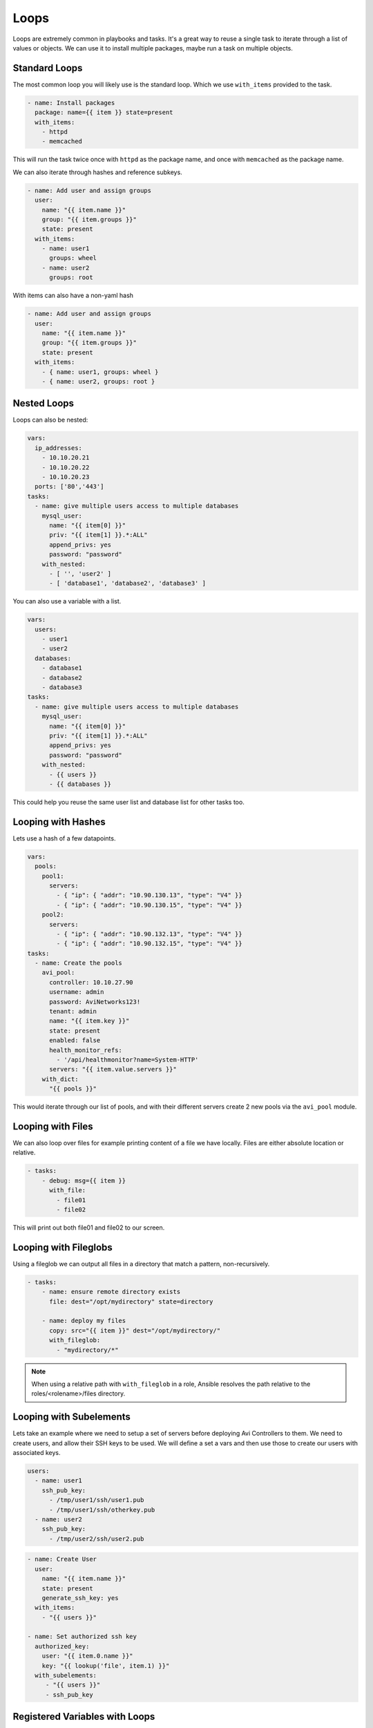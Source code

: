 #####
Loops
#####

Loops are extremely common in playbooks and tasks. It's a great way to reuse a single task to iterate through a list of values or objects. We can use it to install multiple packages, maybe run a task on multiple objects.

**************
Standard Loops
**************

The most common loop you will likely use is the standard loop. Which we use ``with_items`` provided to the task.

.. code-block:: yaml

  - name: Install packages
    package: name={{ item }} state=present
    with_items:
      - httpd
      - memcached

This will run the task twice once with ``httpd`` as the package name, and once with ``memcached`` as the package name.

We can also iterate through hashes and reference subkeys.

.. code-block:: yaml

  - name: Add user and assign groups
    user:
      name: "{{ item.name }}"
      group: "{{ item.groups }}"
      state: present
    with_items:
      - name: user1
        groups: wheel
      - name: user2
        groups: root

With items can also have a non-yaml hash

.. code-block:: yaml

  - name: Add user and assign groups
    user:
      name: "{{ item.name }}"
      group: "{{ item.groups }}"
      state: present
    with_items:
      - { name: user1, groups: wheel }
      - { name: user2, groups: root }


************
Nested Loops
************

Loops can also be nested:

.. code-block:: yaml

  vars:
    ip_addresses:
      - 10.10.20.21
      - 10.10.20.22
      - 10.10.20.23
    ports: ['80','443']
  tasks:
    - name: give multiple users access to multiple databases
      mysql_user:
        name: "{{ item[0] }}"
        priv: "{{ item[1] }}.*:ALL"
        append_privs: yes
        password: "password"
      with_nested:
        - [ '', 'user2' ]
        - [ 'database1', 'database2', 'database3' ]

You can also use a variable with a list.

.. code-block:: yaml

  vars:
    users:
      - user1
      - user2
    databases:
      - database1
      - database2
      - database3
  tasks:
    - name: give multiple users access to multiple databases
      mysql_user:
        name: "{{ item[0] }}"
        priv: "{{ item[1] }}.*:ALL"
        append_privs: yes
        password: "password"
      with_nested:
        - {{ users }}
        - {{ databases }}

This could help you reuse the same user list and database list for other tasks too.

*******************
Looping with Hashes
*******************

Lets use a hash of a few datapoints.

.. code-block:: yaml

  vars:
    pools:
      pool1:
        servers:
          - { "ip": { "addr": "10.90.130.13", "type": "V4" }}
          - { "ip": { "addr": "10.90.130.15", "type": "V4" }}
      pool2:
        servers:
          - { "ip": { "addr": "10.90.132.13", "type": "V4" }}
          - { "ip": { "addr": "10.90.132.15", "type": "V4" }}
  tasks:
    - name: Create the pools
      avi_pool:
        controller: 10.10.27.90
        username: admin
        password: AviNetworks123!
        tenant: admin
        name: "{{ item.key }}"
        state: present
        enabled: false
        health_monitor_refs:
          - '/api/healthmonitor?name=System-HTTP'
        servers: "{{ item.value.servers }}"
      with_dict:
        "{{ pools }}"

This would iterate through our list of pools, and with their different servers create 2 new pools via the ``avi_pool`` module.

******************
Looping with Files
******************

We can also loop over files for example printing content of a file we have locally. Files are either absolute location or relative.

.. code-block:: yaml

  - tasks:
      - debug: msg={{ item }}
        with_file:
          - file01
          - file02

This will print out both file01 and file02 to our screen.

**********************
Looping with Fileglobs
**********************

Using a fileglob we can output all files in a directory that match a pattern, non-recursively.

.. code-block:: yaml

  - tasks:
      - name: ensure remote directory exists
        file: dest="/opt/mydirectory" state=directory

      - name: deploy my files
        copy: src="{{ item }}" dest="/opt/mydirectory/"
        with_fileglob:
          - "mydirectory/*"

.. note::
  When using a relative path with ``with_fileglob`` in a role, Ansible resolves the path relative to the roles/<rolename>/files directory.

************************
Looping with Subelements
************************

Lets take an example where we need to setup a set of servers before deploying Avi Controllers to them. We need to create users, and allow their SSH keys to be used. We will define a set a vars and then use those to create our users with associated keys.

.. code-block:: yaml

  users:
    - name: user1
      ssh_pub_key:
        - /tmp/user1/ssh/user1.pub
        - /tmp/user1/ssh/otherkey.pub
    - name: user2
      ssh_pub_key:
        - /tmp/user2/ssh/user2.pub

.. code-block:: yaml

  - name: Create User
    user:
      name: "{{ item.name }}"
      state: present
      generate_ssh_key: yes
    with_items:
      - "{{ users }}"

  - name: Set authorized ssh key
    authorized_key:
      user: "{{ item.0.name }}"
      key: "{{ lookup('file', item.1) }}"
    with_subelements:
       - "{{ users }}"
       - ssh_pub_key

*******************************
Registered Variables with Loops
*******************************

When using ``register`` with a loop the results will contain a list of the responses. This can be very useful when registering host creation and getting the servers from the array from the task.

.. code-block:: yaml

  tasks:
    - name: Provision a set of instances
      ec2:
        aws_access_key: "{{ec2_access_key}}"
        aws_secret_key: "{{ec2_secret_key}}"
        key_name: aws_key
        group: server
        instance_type: t2.micro
        image: ami-123456
        wait: true
        exact_count: 1
        count_tag:
          Name: "{{ item }}"
        instance_tags:
          Name: "{{ item }}"
      register: ec2
      with_items:
        - server1
        - server2
        - server3

This would then return an array of results, which each would contain IP addresses and other data from the AWS api call. We can then use the returned data to add servers to a group, create an array to submit to a controller as new pool servers as well.

.. code-block:: yaml

  # Value returned from Ansible

***********************
Looping over Inventory
***********************

If you want to loop over a group of inventory hosts or a subset you can use ``with_items`` and the variable ``play_hosts`` or using the ``group`` variable. Play hosts would use the hosts assigned to the current play in the playbook. Group variable usage is ``groups['groupname']`` and would use all of the hosts in the declared group.

This example would give us a list of all the hosts in the current play.

.. code-block:: yaml

  - debug: msg={{ item }}
    with_items:
      - "{{ play_hosts }}"

This example would give us a list of all the hosts in the group we specified in this case ``servers``.

.. code-block:: yaml

  - debug: msg={{ item }}
    with_items:
      - "{{ groups['servers']}}"
